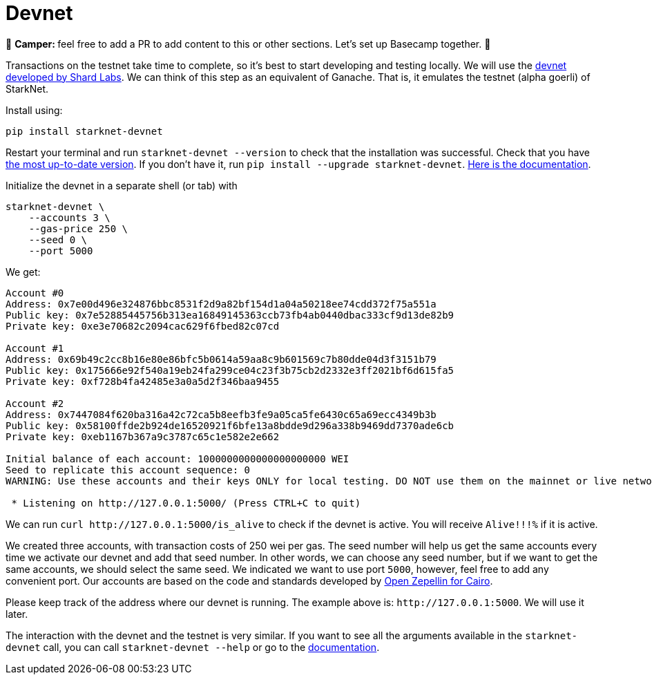 [id="devnet"]

= Devnet

🎯 +++<strong>+++Camper: +++</strong>+++ feel free to add a PR to add content to this or other sections. Let's set up Basecamp together. 🎯

Transactions on the testnet take time to complete, so it's best to start developing and testing locally. We will use the https://github.com/Shard-Labs/starknet-devnet[devnet developed by Shard Labs]. We can think of this step as an equivalent of Ganache. That is, it emulates the testnet (alpha goerli) of StarkNet.

Install using:

[,Bash]
----
pip install starknet-devnet
----

Restart your terminal and run `starknet-devnet --version` to check that the installation was successful. Check that you have https://github.com/Shard-Labs/starknet-devnet/releases[the most up-to-date version]. If you don't have it, run `pip install --upgrade starknet-devnet`. https://shard-labs.github.io/starknet-devnet/docs/intro[Here is the documentation].

Initialize the devnet in a separate shell (or tab) with

[,Bash]
----
starknet-devnet \
    --accounts 3 \
    --gas-price 250 \
    --seed 0 \
    --port 5000
----

We get:

[,Bash]
----
Account #0
Address: 0x7e00d496e324876bbc8531f2d9a82bf154d1a04a50218ee74cdd372f75a551a
Public key: 0x7e52885445756b313ea16849145363ccb73fb4ab0440dbac333cf9d13de82b9
Private key: 0xe3e70682c2094cac629f6fbed82c07cd

Account #1
Address: 0x69b49c2cc8b16e80e86bfc5b0614a59aa8c9b601569c7b80dde04d3f3151b79
Public key: 0x175666e92f540a19eb24fa299ce04c23f3b75cb2d2332e3ff2021bf6d615fa5
Private key: 0xf728b4fa42485e3a0a5d2f346baa9455

Account #2
Address: 0x7447084f620ba316a42c72ca5b8eefb3fe9a05ca5fe6430c65a69ecc4349b3b
Public key: 0x58100ffde2b924de16520921f6bfe13a8bdde9d296a338b9469dd7370ade6cb
Private key: 0xeb1167b367a9c3787c65c1e582e2e662

Initial balance of each account: 1000000000000000000000 WEI
Seed to replicate this account sequence: 0
WARNING: Use these accounts and their keys ONLY for local testing. DO NOT use them on the mainnet or live networks because you will LOSE FUNDS.

 * Listening on http://127.0.0.1:5000/ (Press CTRL+C to quit)
----

We can run `+curl http://127.0.0.1:5000/is_alive+` to check if the devnet is active. You will receive `Alive!!!%` if it is active.

We created three accounts, with transaction costs of 250 wei per gas. The seed number will help us get the same accounts every time we activate our devnet and add that seed number. In other words, we can choose any seed number, but if we want to get the same accounts, we should select the same seed. We indicated we want to use port `5000`, however, feel free to add any convenient port. Our accounts are based on the code and standards developed by https://github.com/OpenZeppelin/cairo-contracts[Open Zepellin for Cairo].

Please keep track of the address where our devnet is running. The example above is: `+http://127.0.0.1:5000+`. We will use it later.

The interaction with the devnet and the testnet is very similar. If you want to see all the arguments available in the `starknet-devnet` call, you can call `starknet-devnet --help` or go to the https://shard-labs.github.io/starknet-devnet/docs/intro[documentation].
